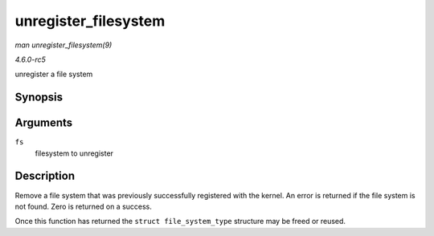 .. -*- coding: utf-8; mode: rst -*-

.. _API-unregister-filesystem:

=====================
unregister_filesystem
=====================

*man unregister_filesystem(9)*

*4.6.0-rc5*

unregister a file system


Synopsis
========

.. c:function:: int unregister_filesystem( struct file_system_type * fs )

Arguments
=========

``fs``
    filesystem to unregister


Description
===========

Remove a file system that was previously successfully registered with
the kernel. An error is returned if the file system is not found. Zero
is returned on a success.

Once this function has returned the ``struct file_system_type``
structure may be freed or reused.


.. ------------------------------------------------------------------------------
.. This file was automatically converted from DocBook-XML with the dbxml
.. library (https://github.com/return42/sphkerneldoc). The origin XML comes
.. from the linux kernel, refer to:
..
.. * https://github.com/torvalds/linux/tree/master/Documentation/DocBook
.. ------------------------------------------------------------------------------
